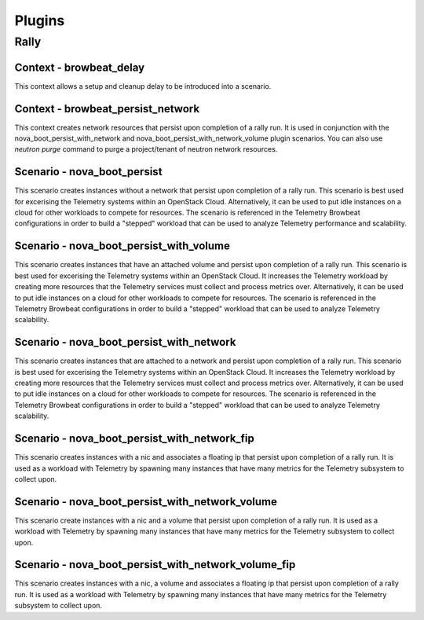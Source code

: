 =============
Plugins
=============

Rally
~~~~~

Context - browbeat_delay
^^^^^^^^^^^^^^^^^^^^^^^^

This context allows a setup and cleanup delay to be introduced into a scenario.

Context - browbeat_persist_network
^^^^^^^^^^^^^^^^^^^^^^^^^^^^^^^^^^

This context creates network resources that persist upon completion of a rally run.  It is used in conjunction with the nova_boot_persist_with_network and  nova_boot_persist_with_network_volume plugin scenarios. You can also use `neutron purge` command to purge a project/tenant of neutron network resources.

Scenario - nova_boot_persist
^^^^^^^^^^^^^^^^^^^^^^^^^^^^

This scenario creates instances without a network that persist upon completion of a rally run.  This scenario is best used for excerising the Telemetry systems within an OpenStack Cloud.  Alternatively, it can be used to put idle instances on a cloud for other workloads to compete for resources.  The scenario is referenced in the Telemetry Browbeat configurations in order to build a "stepped" workload that can be used to analyze Telemetry performance and scalability.

Scenario - nova_boot_persist_with_volume
^^^^^^^^^^^^^^^^^^^^^^^^^^^^^^^^^^^^^^^^

This scenario creates instances that have an attached volume and persist upon completion of a rally run. This scenario is best used for excerising the Telemetry systems within an OpenStack Cloud.  It increases the Telemetry workload by creating more resources that the Telemetry services must collect and process metrics over.  Alternatively, it can be used to put idle instances on a cloud for other workloads to compete for resources.  The scenario is referenced in the Telemetry Browbeat configurations in order to build a "stepped" workload that can be used to analyze Telemetry scalability.

Scenario - nova_boot_persist_with_network
^^^^^^^^^^^^^^^^^^^^^^^^^^^^^^^^^^^^^^^^^

This scenario creates instances that are attached to a network and persist upon completion of a rally run. This scenario is best used for excerising the Telemetry systems within an OpenStack Cloud.  It increases the Telemetry workload by creating more resources that the Telemetry services must collect and process metrics over.  Alternatively, it can be used to put idle instances on a cloud for other workloads to compete for resources.  The scenario is referenced in the Telemetry Browbeat configurations in order to build a "stepped" workload that can be used to analyze Telemetry scalability.

Scenario - nova_boot_persist_with_network_fip
^^^^^^^^^^^^^^^^^^^^^^^^^^^^^^^^^^^^^^^^^^^^^

This scenario creates instances with a nic and associates a floating ip that persist upon completion of a rally run.  It is used as a workload with Telemetry by spawning many instances that have many metrics for the Telemetry subsystem to collect upon.

Scenario - nova_boot_persist_with_network_volume
^^^^^^^^^^^^^^^^^^^^^^^^^^^^^^^^^^^^^^^^^^^^^^^^

This scenario create instances with a nic and a volume that persist upon completion of a rally run.  It is used as a workload with Telemetry by spawning many instances that have many metrics for the Telemetry subsystem to collect upon.

Scenario - nova_boot_persist_with_network_volume_fip
^^^^^^^^^^^^^^^^^^^^^^^^^^^^^^^^^^^^^^^^^^^^^^^^^^^^

This scenario creates instances with a nic, a volume and associates a floating ip that persist upon completion of a rally run.  It is used as a workload with Telemetry by spawning many instances that have many metrics for the Telemetry subsystem to collect upon.
